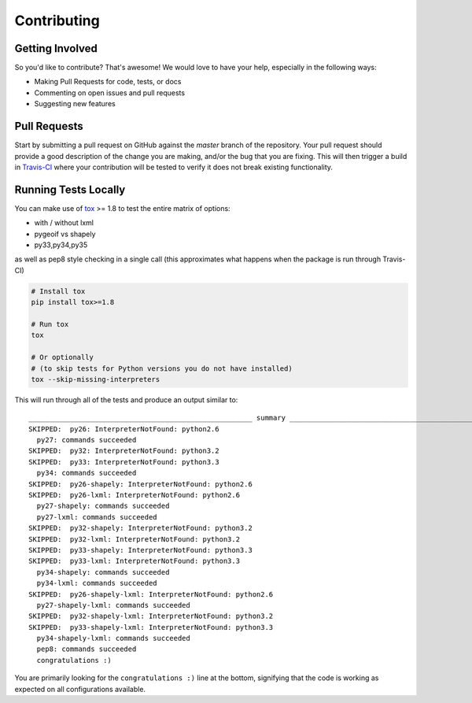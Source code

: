 Contributing
============

Getting Involved
----------------

So you'd like to contribute? That's awesome! We would love to have your help,
especially in the following ways:

* Making Pull Requests for code, tests, or docs
* Commenting on open issues and pull requests
* Suggesting new features


Pull Requests
-------------

Start by submitting a pull request on GitHub against the `master` branch of the
repository. Your pull request should provide a good description of the change
you are making, and/or the bug that you are fixing. This will then trigger a
build in `Travis-CI`_ where your contribution will be tested to verify it does
not break existing functionality.

.. _travis-ci: https://travis-ci.org/cleder/fastkml


Running Tests Locally
---------------------

You can make use of tox_ >= 1.8 to test the entire matrix of options:

* with / without lxml
* pygeoif vs shapely
* py33,py34,py35

as well as pep8 style checking in a single call (this approximates what happens
when the package is run through Travis-CI)

.. code-block:: python

    # Install tox
    pip install tox>=1.8

    # Run tox
    tox

    # Or optionally
    # (to skip tests for Python versions you do not have installed)
    tox --skip-missing-interpreters

This will run through all of the tests and produce an output similar to::

    ______________________________________________________ summary ______________________________________________________
    SKIPPED:  py26: InterpreterNotFound: python2.6
      py27: commands succeeded
    SKIPPED:  py32: InterpreterNotFound: python3.2
    SKIPPED:  py33: InterpreterNotFound: python3.3
      py34: commands succeeded
    SKIPPED:  py26-shapely: InterpreterNotFound: python2.6
    SKIPPED:  py26-lxml: InterpreterNotFound: python2.6
      py27-shapely: commands succeeded
      py27-lxml: commands succeeded
    SKIPPED:  py32-shapely: InterpreterNotFound: python3.2
    SKIPPED:  py32-lxml: InterpreterNotFound: python3.2
    SKIPPED:  py33-shapely: InterpreterNotFound: python3.3
    SKIPPED:  py33-lxml: InterpreterNotFound: python3.3
      py34-shapely: commands succeeded
      py34-lxml: commands succeeded
    SKIPPED:  py26-shapely-lxml: InterpreterNotFound: python2.6
      py27-shapely-lxml: commands succeeded
    SKIPPED:  py32-shapely-lxml: InterpreterNotFound: python3.2
    SKIPPED:  py33-shapely-lxml: InterpreterNotFound: python3.3
      py34-shapely-lxml: commands succeeded
      pep8: commands succeeded
      congratulations :)

You are primarily looking for the ``congratulations :)`` line at the bottom,
signifying that the code is working as expected on all configurations
available.

.. _tox: https://pypi.python.org/pypi/tox

